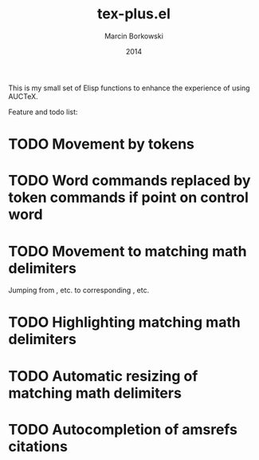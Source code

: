 #+TITLE: tex-plus.el
#+AUTHOR: Marcin Borkowski
#+EMAIL: mbork@mbork.pl
#+DATE: 2014

This is my small set of Elisp functions to enhance the experience of using AUCTeX.

Feature and todo list:

* TODO Movement by tokens
* TODO Word commands replaced by token commands if point on control word
* TODO Movement to matching math delimiters
Jumping from \left, \bigl etc. to corresponding \right, \bigl etc.
* TODO Highlighting matching math delimiters
* TODO Automatic resizing of matching math delimiters
* TODO Autocompletion of amsrefs citations

